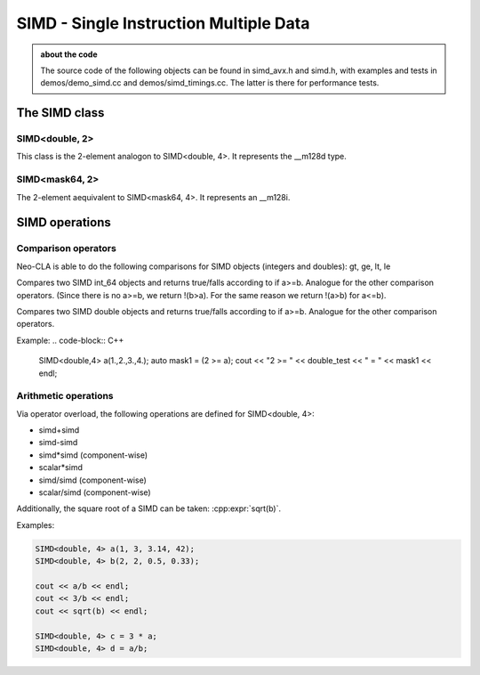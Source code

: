 #######################################
SIMD - Single Instruction Multiple Data
#######################################

.. admonition:: about the code
    :class: tip

    The source code of the following objects can be found in simd_avx.h and simd.h,
    with examples and tests in demos/demo_simd.cc and demos/simd_timings.cc. The
    latter is there for performance tests.


The SIMD class
==============

SIMD<double, 2>
---------------

This class is the 2-element analogon to SIMD<double, 4>. It represents the __m128d type.

.. cpp:class:: template<> \
    SIMD<double, 2>

    .. cpp:function:: SIMD (double _val)

        There is a broadcasting constructor,

    .. cpp:function:: SIMD (double v0, double v1)

        one that gets every element individually,

    .. cpp:function:: SIMD (SIMD<double,1> v0, SIMD<double,1> v1)

        one that puts together smaller SIMDs,

    .. cpp:function:: SIMD (std::array<double,2> a)

        one that takes a vector

    .. cpp:function:: SIMD (double const * p)

        or a pointer array

    .. cpp:function:: SIMD (double const * p, SIMD<mask64,2> mask)

        or even a pointer array and a mask

    .. cpp:function:: static constexpr int Size()

        just returns 2

    .. cpp:function:: auto Val()

        the underlying __m128d

    .. cpp:function:: const double * Ptr() const

        the underlying __mm128d, as a double array

    .. cpp:function:: SIMD<double, 1> Lo() const

        first element

    .. cpp:function:: SIMD<double, 1> Hi() const

        second element

    .. cpp:function:: double operator[](size_t i) const

    .. cpp:function:: void Store (double * p) const
    .. cpp:function:: void Store (double * p, SIMD<mask64,2> mask) const

        store into p

    .. code-block:: C++

        SIMD<double, 2> f(2, 3);
        SIMD<double, 2> h(f, mask);

SIMD<mask64, 2>
---------------

The 2-element aequivalent to SIMD<mask64, 4>. It represents an __m128i.

.. cpp:class:: template<> \
    SIMD<mask64, 2>

    .. cpp:function:: SIMD (__m128i _mask)
    .. cpp:function:: SIMD (__m128d _mask)

        Both __m128i and the double variant are allowed.

    .. cpp:function:: auto Val() const

        The underlying __m128i.

    .. cpp:function:: mask64 operator[](size_t i) const

    .. cpp:function:: SIMD<mask64, 1> Lo() const
    .. cpp:function:: SIMD<mask64, 1> Hi() const

        first and second part of the SIMD

    .. code-block:: C++
        
        SIMD<mask64, 2> mask(_mm_cmp_pd(f.Val(),i.Val(), _CMP_GT_OQ));


SIMD operations
===============

Comparison operators
--------------------

Neo-CLA is able to do the following comparisons for SIMD objects (integers and doubles): gt, ge, lt, le

.. cpp:function:: inline SIMD<mask64,4> operator>= (SIMD<int64_t,4> a, SIMD<int64_t,4> b)

Compares two SIMD int_64 objects and returns true/falls according to if a>=b. Analogue for the other comparison operators.
(Since there is no a>=b, we return !(b>a). For the same reason we return !(a>b) for a<=b).

.. cpp:function:: inline auto operator>= (SIMD<double,4> a, SIMD<double,4> b)

Compares two SIMD double objects and returns true/falls according to if a>=b. Analogue for the other comparison operators.

Example:
.. code-block:: C++
    
    SIMD<double,4> a(1.,2.,3.,4.);
    auto mask1 = (2 >= a);
    cout << "2 >= " << double_test << " = " << mask1 << endl;


Arithmetic operations
---------------------

Via operator overload, the following operations are defined for SIMD<double, 4>:

- simd+simd
- simd-simd
- simd*simd (component-wise)
- scalar*simd
- simd/simd (component-wise)
- scalar/simd (component-wise)

Additionally, the square root of a SIMD can be taken: :cpp:expr:`sqrt(b)`.

Examples:

.. code-block:: C++

    SIMD<double, 4> a(1, 3, 3.14, 42);
    SIMD<double, 4> b(2, 2, 0.5, 0.33);

    cout << a/b << endl;
    cout << 3/b << endl;
    cout << sqrt(b) << endl;

    SIMD<double, 4> c = 3 * a;
    SIMD<double, 4> d = a/b;